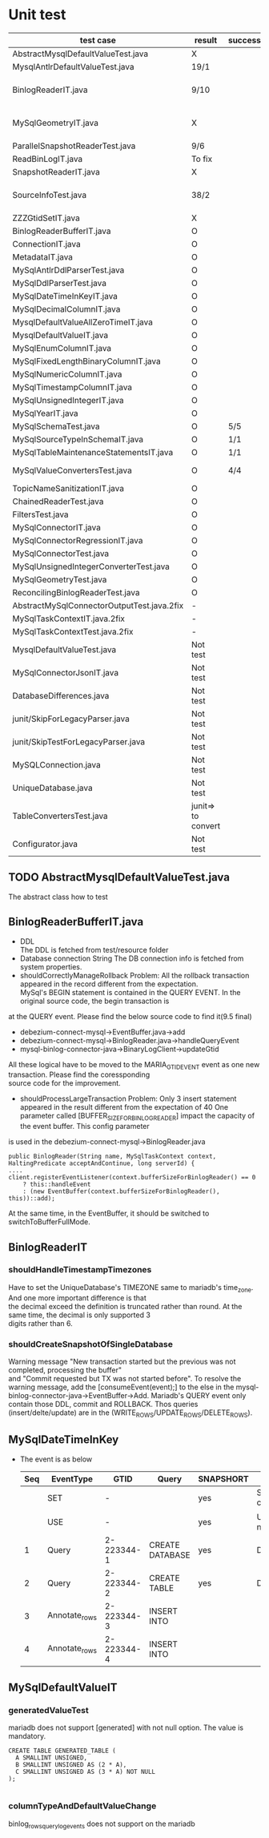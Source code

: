 * Unit test
    | test case                                  | result             | success/all | comment                                |
    |--------------------------------------------+--------------------+-------------+----------------------------------------|
    | AbstractMysqlDefaultValueTest.java         | X                  |             |                                        |
    | MysqlAntlrDefaultValueTest.java            | 19/1               |             |                                        |
    | BinlogReaderIT.java                        | 9/10               |             | Waiting the TLS setting in the maria   |
    | MySqlGeometryIT.java                       | X                  |             | To do. It's a different domain         |
    | ParallelSnapshotReaderTest.java            | 9/6                |             |                                        |
    | ReadBinLogIT.java                          | To fix             |             |                                        |
    | SnapshotReaderIT.java                      | X                  |             |                                        |
    | SourceInfoTest.java                        | 38/2               |             | Whether it's need to test for GTID set |
    | ZZZGtidSetIT.java                          | X                  |             | To fix                                 |
    |--------------------------------------------+--------------------+-------------+----------------------------------------|
    | BinlogReaderBufferIT.java                  | O                  |             |                                        |
    | ConnectionIT.java                          | O                  |             |                                        |
    | MetadataIT.java                            | O                  |             |                                        |
    | MySqlAntlrDdlParserTest.java               | O                  |             |                                        |
    | MySqlDdlParserTest.java                    | O                  |             |                                        |
    | MySqlDateTimeInKeyIT.java                  | O                  |             |                                        |
    | MySqlDecimalColumnIT.java                  | O                  |             |                                        |
    | MysqlDefaultValueAllZeroTimeIT.java        | O                  |             |                                        |
    | MysqlDefaultValueIT.java                   | O                  |             |                                        |
    | MySqlEnumColumnIT.java                     | O                  |             |                                        |
    | MySqlFixedLengthBinaryColumnIT.java        | O                  |             |                                        |
    | MySqlNumericColumnIT.java                  | O                  |             |                                        |
    | MySqlTimestampColumnIT.java                | O                  |             |                                        |
    | MySqlUnsignedIntegerIT.java                | O                  |             |                                        |
    | MySqlYearIT.java                           | O                  |             |                                        |
    | MySqlSchemaTest.java                       | O                  | 5/5         |                                        |
    | MySqlSourceTypeInSchemaIT.java             | O                  | 1/1         |                                        |
    | MySqlTableMaintenanceStatementsIT.java     | O                  | 1/1         |                                        |
    | MySqlValueConvertersTest.java              | O                  | 4/4         | Removed JSON test                      |
    | TopicNameSanitizationIT.java               | O                  |             |                                        |
    |--------------------------------------------+--------------------+-------------+----------------------------------------|
    | ChainedReaderTest.java                     | O                  |             |                                        |
    | FiltersTest.java                           | O                  |             |                                        |
    | MySqlConnectorIT.java                      | O                  |             |                                        |
    | MySqlConnectorRegressionIT.java            | O                  |             |                                        |
    | MySqlConnectorTest.java                    | O                  |             |                                        |
    | MySqlUnsignedIntegerConverterTest.java     | O                  |             |                                        |
    | MySqlGeometryTest.java                     | O                  |             |                                        |
    | ReconcilingBinlogReaderTest.java           | O                  |             |                                        |
    |--------------------------------------------+--------------------+-------------+----------------------------------------|
    | AbstractMySqlConnectorOutputTest.java.2fix | -                  |             |                                        |
    | MySqlTaskContextIT.java.2fix               | -                  |             |                                        |
    | MySqlTaskContextTest.java.2fix             | -                  |             |                                        |
    |--------------------------------------------+--------------------+-------------+----------------------------------------|
    | MysqlDefaultValueTest.java                 | Not test           |             |                                        |
    | MySqlConnectorJsonIT.java                  | Not test           |             | No need to test json                   |
    | DatabaseDifferences.java                   | Not test           |             | Interface                              |
    | junit/SkipForLegacyParser.java             | Not test           |             | Interface                              |
    | junit/SkipTestForLegacyParser.java         | Not test           |             | Tool                                   |
    | MySQLConnection.java                       | Not test           |             | Tool                                   |
    | UniqueDatabase.java                        | Not test           |             |                                        |
    | TableConvertersTest.java                   | junit=> to convert |             | Not yet implemented                    |
    | Configurator.java                          | Not test           |             |                                        |


** TODO AbstractMysqlDefaultValueTest.java
The abstract class how to test
** BinlogReaderBufferIT.java
  - DDL \\
    The DDL is fetched from test/resource folder
  - Database connection String
    The DB connection info is fetched from system properties.
  - shouldCorrectlyManageRollback
    Problem: All the rollback transaction appeared in the record different from the expectation. \\
    MySql's BEGIN statement  is contained in the QUERY EVENT. In the original source code, the begin transaction is \\
at the QUERY event. Please find the below source code to find it(9.5 final)
    + debezium-connect-mysql->EventBuffer.java->add
    + debezium-connect-mysql->BinlogReader.java->handleQueryEvent
    + mysql-binlog-connector-java->BinaryLogClient->updateGtid
    All these logical have to be moved to the MARIA_GTID_EVENT event as one new transaction. Please find the coressponding \\
source code for the improvement.
  - shouldProcessLargeTransaction
    Problem: Only 3 insert statement appeared in the result different from the expectation of 40
    One parameter called [BUFFER_SIZE_FOR_BINLOG_READER] impact the capacity of the event buffer. This config parameter \\
is used in the debezium-connect-mysql->BinlogReader.java
    #+BEGIN_SRC
      public BinlogReader(String name, MySqlTaskContext context, HaltingPredicate acceptAndContinue, long serverId) {
      ....
      client.registerEventListener(context.bufferSizeForBinlogReader() == 0
          ? this::handleEvent
          : (new EventBuffer(context.bufferSizeForBinlogReader(), this))::add);
    #+END_SRC
    At the same time, in the EventBuffer, it should be switched to switchToBufferFullMode.
** BinlogReaderIT
*** shouldHandleTimestampTimezones
  Have to set the UniqueDatabase's TIMEZONE same to mariadb's time_zone. And one more important difference is that \\
the decimal exceed the definition is truncated rather than round. At the same time, the decimal is only supported 3 \\
digits rather than 6.
*** shouldCreateSnapshotOfSingleDatabase
  Warning message "New transaction started but the previous was not completed, processing the buffer" \\
and "Commit requested but TX was not started before". To resolve the warning message, add the [consumeEvent(event);]
to the else in the mysql-binlog-connector-java->EventBuffer->Add. Mariadb's QUERY event only contain those DDL, commit
and ROLLBACK. Thos queries (insert/delte/update) are in the (WRITE_ROWS/UPDATE_ROWS/DELETE_ROWS).
** MySqlDateTimeInKey
  - The event is as below
    | Seq | EventType     |       GTID | Query           | SNAPSHORT | Addition                 | num |
    |-----+---------------+------------+-----------------+-----------+--------------------------+-----|
    |     | SET           |          - |                 | yes       | SET character_set_server | 1   |
    |     | USE           |          - |                 | yes       | USE database name        | 1   |
    |   1 | Query         | 2-223344-1 | CREATE DATABASE | yes       | DROP DATABASE            | 2   |
    |   2 | Query         | 2-223344-2 | CREATE TABLE    | yes       | DROP TABLE               | 2   |
    |   3 | Annotate_rows | 2-223344-3 | INSERT INTO     |           |                          |     |
    |   4 | Annotate_rows | 2-223344-4 | INSERT INTO     |           |                          |     |

** MySqlDefaultValueIT
*** generatedValueTest
mariadb does not support [generated] with not null option. The value is mandatory.
#+BEGIN_SRC
CREATE TABLE GENERATED_TABLE (
  A SMALLINT UNSIGNED,
  B SMALLINT UNSIGNED AS (2 * A),
  C SMALLINT UNSIGNED AS (3 * A) NOT NULL
);

#+END_SRC
*** columnTypeAndDefaultValueChange
  binlog_rows_query_log_events does not support on the mariadb

